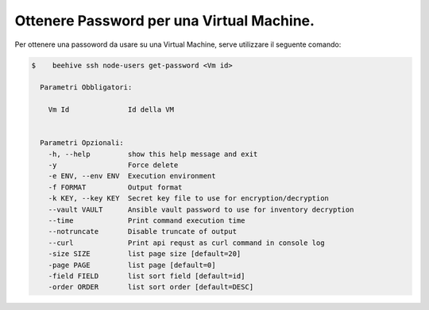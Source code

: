 .. _ottenere-pwd:


Ottenere Password per una Virtual Machine.
==========================================


Per ottenere una passoword da usare su una Virtual Machine, serve utilizzare il seguente comando:

.. code-block:: bash

    $    beehive ssh node-users get-password <Vm id>

      Parametri Obbligatori:

        Vm Id              Id della VM
  

      Parametri Opzionali:
        -h, --help         show this help message and exit
        -y                 Force delete
        -e ENV, --env ENV  Execution environment
        -f FORMAT          Output format
        -k KEY, --key KEY  Secret key file to use for encryption/decryption
        --vault VAULT      Ansible vault password to use for inventory decryption
        --time             Print command execution time
        --notruncate       Disable truncate of output
        --curl             Print api requst as curl command in console log
        -size SIZE         list page size [default=20]
        -page PAGE         list page [default=0]
        -field FIELD       list sort field [default=id]
        -order ORDER       list sort order [default=DESC]

